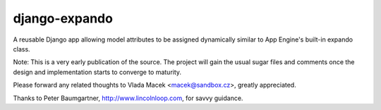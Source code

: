 django-expando
==============

A reusable Django app allowing model attributes to be assigned dynamically
similar to App Engine's built-in expando class.

Note: This is a very early publication of the source. The project will gain
the usual sugar files and comments once the design and implementation starts
to converge to maturity.

Please forward any related thoughts to Vlada Macek <macek@sandbox.cz>,
greatly appreciated.

Thanks to Peter Baumgartner, http://www.lincolnloop.com, for savvy guidance.
